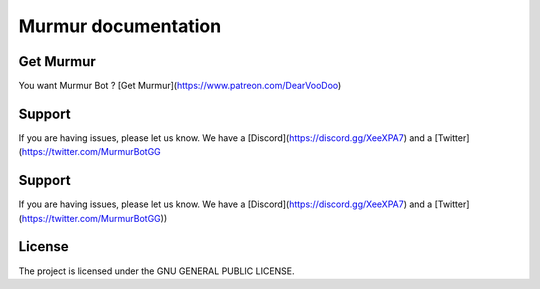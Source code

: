 Murmur documentation
========

Get Murmur
-------

You want Murmur Bot ?
[Get Murmur](https://www.patreon.com/DearVooDoo)

Support
-------

If you are having issues, please let us know.
We have a [Discord](https://discord.gg/XeeXPA7) and a [Twitter](https://twitter.com/MurmurBotGG

Support
-------

If you are having issues, please let us know.
We have a [Discord](https://discord.gg/XeeXPA7) and a [Twitter](https://twitter.com/MurmurBotGG))

License
-------

The project is licensed under the GNU GENERAL PUBLIC LICENSE.
